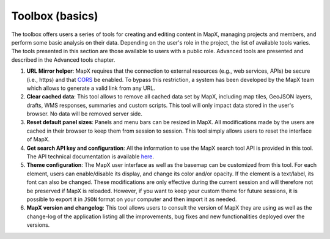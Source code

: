 Toolbox (basics)
================

The toolbox offers users a series of tools for creating and editing
content in MapX, managing projects and members, and perform some basic
analysis on their data. Depending on the user's role in the project, the
list of available tools varies. The tools presented in this section are
those available to users with a public role. Advanced tools are
presented and described in the Advanced tools chapter.

.. only:: html

   .. figure:: ./img/toolbox-basic.png
      :width: 400
      :align: center
      :class: with-shadow

      Toolbox basic tools

.. only:: latex

   .. figure:: ./img/toolbox-basic.png
      :width: 9cm
      :align: center
      :class: with-shadow

      Toolbox basic tools

1. **URL Mirror helper**: MapX requires that the connection to external
   resources (e.g., web services, APIs) be secure (i.e., https) and that
   `CORS <https://developer.mozilla.org/en-US/docs/Web/HTTP/CORS>`__ be
   enabled. To bypass this restriction, a system has been developed by
   the MapX team which allows to generate a valid link from any URL.
2. **Clear cached data**: This tool allows to remove all cached data set
   by MapX, including map tiles, GeoJSON layers, drafts, WMS responses,
   summaries and custom scripts. This tool will only impact data stored
   in the user's browser. No data will be removed server side.
3. **Reset default panel sizes**: Panels and menu bars can be resized in
   MapX. All modifications made by the users are cached in their browser
   to keep them from session to session. This tool simply allows users
   to reset the interface of MapX.
4. **Get search API key and configuration**: All the information to use
   the MapX search tool API is provided in this tool. The API technical
   documentation is available
   `here <https://github.com/unep-grid/mapx/wiki/Search-tool-API>`__.
5. **Theme configuration**: The MapX user interface as well as the
   basemap can be customized from this tool. For each element, users can
   enable/disable its display, and change its color and/or opacity. If
   the element is a text/label, its font can also be changed. These
   modifications are only effective during the current session and will
   therefore not be preserved if MapX is reloaded. However, if you want
   to keep your custom theme for future sessions, it is possible to
   export it in ``JSON`` format on your computer and then import it as
   needed.
6. **MapX version and changelog**: This tool allows users to consult the
   version of MapX they are using as well as the change-log of the
   application listing all the improvements, bug fixes and new
   functionalities deployed over the versions.

.. only:: html

   .. figure:: ./img/changelog.png
      :width: 400
      :align: center
      :class: with-shadow

      MapX changelog

.. only:: latex

   .. figure:: ./img/changelog.png
      :width: 8cm
      :align: center
      :class: with-shadow

      MapX changelog
